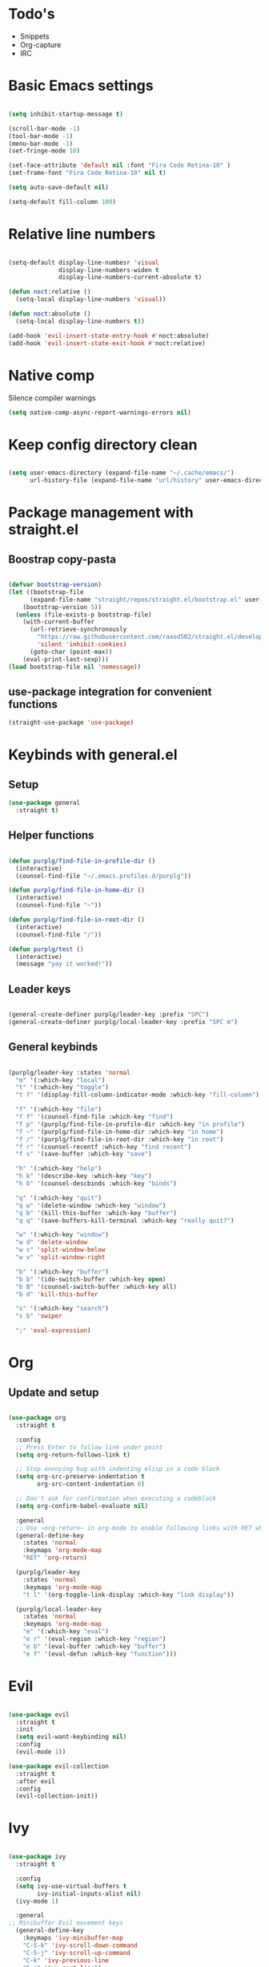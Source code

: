 * Todo's
- Snippets
- Org-capture
- IRC

* Basic Emacs settings
  
#+BEGIN_SRC emacs-lisp :results none

(setq inhibit-startup-message t)

(scroll-bar-mode -1)
(tool-bar-mode -1)
(menu-bar-mode -1)
(set-fringe-mode 10)

(set-face-attribute 'default nil :font "Fira Code Retina-10" )
(set-frame-font "Fira Code Retina-10" nil t)

(setq auto-save-default nil)

(setq-default fill-column 100)

#+END_SRC

* Relative line numbers

#+BEGIN_SRC emacs-lisp :results none

(setq-default display-line-numbesr 'visual
              display-line-numbers-widen t
              display-line-numbers-current-absolute t)

(defun noct:relative ()
  (setq-local display-line-numbers 'visual))

(defun noct:absolute ()
  (setq-local display-line-numbers t))

(add-hook 'evil-insert-state-entry-hook #'noct:absolute)
(add-hook 'evil-insert-state-exit-hook #'noct:relative)

#+END_SRC

* Native comp
  
Silence compiler warnings
#+BEGIN_SRC emacs-lisp :results none
  (setq native-comp-async-report-warnings-errors nil)
#+END_SRC

* Keep config directory clean

#+BEGIN_SRC emacs-lisp :results none

(setq user-emacs-directory (expand-file-name "~/.cache/emacs/")
      url-history-file (expand-file-name "url/history" user-emacs-directory))

#+END_SRC

* Package management with straight.el
** Boostrap copy-pasta

#+BEGIN_SRC emacs-lisp :results none

(defvar bootstrap-version)
(let ((bootstrap-file
      (expand-file-name "straight/repos/straight.el/bootstrap.el" user-emacs-directory))
    (bootstrap-version 5))
  (unless (file-exists-p bootstrap-file)
    (with-current-buffer
      (url-retrieve-synchronously
        "https://raw.githubusercontent.com/raxod502/straight.el/develop/install.el"
        'silent 'inhibit-cookies)
      (goto-char (point-max))
    (eval-print-last-sexp)))
(load bootstrap-file nil 'nomessage))

#+END_SRC

** use-package integration for convenient functions

#+BEGIN_SRC emacs-lisp :results none
(straight-use-package 'use-package)
#+END_SRC

* Keybinds with general.el
** Setup

#+BEGIN_SRC emacs-lisp :results none
(use-package general
  :straight t)
#+END_SRC

** Helper functions

#+BEGIN_SRC emacs-lisp :results none

(defun purplg/find-file-in-profile-dir ()
  (interactive)
  (counsel-find-file "~/.emacs.profiles.d/purplg"))

(defun purplg/find-file-in-home-dir ()
  (interactive)
  (counsel-find-file "~"))

(defun purplg/find-file-in-root-dir ()
  (interactive)
  (counsel-find-file "/"))

(defun purplg/test ()
  (interactive)
  (message "yay it worked!"))

#+END_SRC

** Leader keys

#+BEGIN_SRC emacs-lisp :results none

(general-create-definer purplg/leader-key :prefix "SPC")
(general-create-definer purplg/local-leader-key :prefix "SPC m")

#+END_SRC

** General keybinds
#+BEGIN_SRC emacs-lisp :results none

(purplg/leader-key :states 'normal
  "m" '(:which-key "local")
  "t" '(:which-key "toggle")
  "t f" '(display-fill-column-indicator-mode :which-key "fill-column")

  "f" '(:which-key "file")
  "f f" '(counsel-find-file :which-key "find")
  "f p" '(purplg/find-file-in-profile-dir :which-key "in profile")
  "f ~" '(purplg/find-file-in-home-dir :which-key "in home")
  "f /" '(purplg/find-file-in-root-dir :which-key "in root")
  "f r" '(counsel-recentf :which-key "find recent")
  "f s" '(save-buffer :which-key "save")

  "h" '(:which-key "help")
  "h k" '(describe-key :which-key "key")
  "h b" '(counsel-descbinds :which-key "binds")

  "q" '(:which-key "quit")
  "q w" '(delete-window :which-key "window")
  "q b" '(kill-this-buffer :which-key "buffer")
  "q q" '(save-buffers-kill-terminal :which-key "really quit?")

  "w" '(:which-key "window")
  "w d" 'delete-window
  "w s" 'split-window-below
  "w v" 'split-window-right

  "b" '(:which-key "buffer")
  "b b" '(ido-switch-buffer :which-key open)
  "b B" '(counsel-switch-buffer :which-key all)
  "b d" 'kill-this-buffer

  "s" '(:which-key "search")
  "s b" 'swiper

  ";" 'eval-expression)

#+END_SRC

* Org
** Update and setup

#+BEGIN_SRC emacs-lisp :results none

(use-package org
  :straight t

  :config
  ;; Press Enter to follow link under point
  (setq org-return-follows-link t)
  
  ;; Stop annoying bug with indenting elisp in a code block
  (setq org-src-preserve-indentation t
        org-src-content-indentation 0)
  
  ;; Don't ask for confirmation when executing a codeblock
  (setq org-confirm-babel-evaluate nil)

  :general
  ;; Use ~org-return~ in org-mode to enable following links with RET while in Evil 'normal mode
  (general-define-key
    :states 'normal
    :keymaps 'org-mode-map
    "RET" 'org-return)

  (purplg/leader-key
    :states 'normal
    :keymaps 'org-mode-map
    "t l" '(org-toggle-link-display :which-key "link display"))

  (purplg/local-leader-key
    :states 'normal
    :keymaps 'org-mode-map
    "e" '(:which-key "eval")
    "e r" '(eval-region :which-key "region")
    "e b" '(eval-buffer :which-key "buffer")
    "e f" '(eval-defun :which-key "function")))

#+END_SRC

* Evil

#+BEGIN_SRC emacs-lisp :results none

(use-package evil
  :straight t
  :init
  (setq evil-want-keybinding nil)
  :config
  (evil-mode 1))

(use-package evil-collection
  :straight t
  :after evil
  :config
  (evil-collection-init))

#+END_SRC

* Ivy

#+BEGIN_SRC emacs-lisp :results none

(use-package ivy
  :straight t

  :config
  (setq ivy-use-virtual-buffers t
        ivy-initial-inputs-alist nil)
  (ivy-mode 1)

  :general
;; Minibuffer Evil movement keys
  (general-define-key
    :keymaps 'ivy-minibuffer-map
    "C-S-k" 'ivy-scroll-down-command
    "C-S-j" 'ivy-scroll-up-command
    "C-k" 'ivy-previous-line
    "C-j" 'ivy-next-line))

(use-package swiper
  :straight t
  :after ivy)

(use-package counsel
  :straight t
  :after ivy
  :config
  (setq counsel-describe-variable-function 'helpful-variable
        counsel-describe-function-function 'helpful-function)
  (counsel-mode 1))

#+END_SRC

* Help!

~describe-function~ and ~describe-variable~ are mapped to their respectful =helpful= functions via
the variables ~counsel-describe-variable-function~ and ~counsel-describe-function-function~ in the
[[*Ivy][section above]].

#+BEGIN_SRC emacs-lisp :results none

(use-package helpful
  :straight t
  :general
  (purplg/leader-key :states 'normal
    "h f" '(describe-function :which-key "function")
    "h v" '(describe-variable :which-key "variable")
    "h ." '(helpful-at-point :which-key "this")
    "h k" '(helpful-key :which-key "key")))

#+END_SRC

* Which-key

#+BEGIN_SRC emacs-lisp :results none

(use-package which-key
  :straight t
  :config
  (setq which-key-idle-delay 1)
  (which-key-mode 1))

#+END_SRC

* Doom stuff
** Themes
#+BEGIN_SRC emacs-lisp :results none

(use-package doom-themes
  :straight t
  :config
  (setq doom-themes-enable-bold t
        doom-themes-enable-italic t)
  (load-theme 'doom-horizon t))

#+END_SRC

** Modeline
#+BEGIN_SRC emacs-lisp :results none

(use-package doom-modeline
  :straight t
  :config
  (doom-modeline-mode 1))

#+END_SRC

* Development
*** Magit

#+BEGIN_SRC emacs-lisp :results none

(use-package magit
  :straight t
  :general
  (purplg/leader-key :states 'normal
    "g" '(:which-key "git")
    "g g" '(magit-status :which-key "status")))

#+END_SRC

*** LSP
#+BEGIN_SRC emacs-lisp :results none

(use-package lsp-mode
  :straight t
  :config
  (use-package lsp-ui
    :straight t)

  :general
  (general-define-key
  :keymaps 'lsp-mode-map
  "S-k" 'lsp-describe-thing-at-point))

#+END_SRC

*** Rust

#+BEGIN_SRC emacs-lisp :results none

(use-package rustic
  :straight t
  :config
  (add-hook 'rustic-mode-hook 'lsp))

#+END_SRC

*** Emacs Lisp

**** Rainbow Delimiters

#+BEGIN_SRC emacs-lisp :results none

(use-package rainbow-delimiters
  :straight t
  :config
  (add-hook 'emacs-lisp-mode-hook 'rainbow-delimiters-mode))

#+END_SRC

**** Parinfer - for easy elisp paren management

#+BEGIN_SRC emacs-lisp :results none

(use-package parinfer-rust-mode
  :straight t
  :config
  (add-hook 'emacs-lisp-mode-hook 'parinfer-rust-mode)

  :general
  (purplg/local-leader-key
    :states 'normal
    :keymaps 'org-mode-map
    "p" '(parinfer-rust-toggle-paren-mode :which-key "parinfer")))


#+END_SRC
